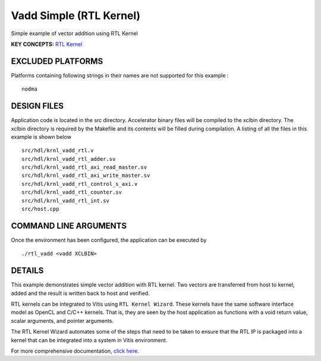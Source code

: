 Vadd Simple (RTL Kernel)
========================

Simple example of vector addition using RTL Kernel

**KEY CONCEPTS:** `RTL Kernel <https://www.xilinx.com/html_docs/xilinx2020_2/vitis_doc/devrtlkernel.html>`__

EXCLUDED PLATFORMS
------------------

Platforms containing following strings in their names are not supported for this example :

::

   nodma

DESIGN FILES
------------

Application code is located in the src directory. Accelerator binary files will be compiled to the xclbin directory. The xclbin directory is required by the Makefile and its contents will be filled during compilation. A listing of all the files in this example is shown below

::

   src/hdl/krnl_vadd_rtl.v
   src/hdl/krnl_vadd_rtl_adder.sv
   src/hdl/krnl_vadd_rtl_axi_read_master.sv
   src/hdl/krnl_vadd_rtl_axi_write_master.sv
   src/hdl/krnl_vadd_rtl_control_s_axi.v
   src/hdl/krnl_vadd_rtl_counter.sv
   src/hdl/krnl_vadd_rtl_int.sv
   src/host.cpp
   
COMMAND LINE ARGUMENTS
----------------------

Once the environment has been configured, the application can be executed by

::

   ./rtl_vadd <vadd XCLBIN>

DETAILS
-------

This example demonstrates simple vector addition with RTL kernel. Two
vectors are transferred from host to kernel, added and the result is
written back to host and verified.

RTL kernels can be integrated to Vitis using ``RTL Kernel Wizard``.
These kernels have the same software interface model as OpenCL and C/C++
kernels. That is, they are seen by the host application as functions
with a void return value, scalar arguments, and pointer arguments.

The RTL Kernel Wizard automates some of the steps that need to be taken
to ensure that the RTL IP is packaged into a kernel that can be
integrated into a system in Vitis environment.

For more comprehensive documentation, `click here <http://xilinx.github.io/Vitis_Accel_Examples>`__.